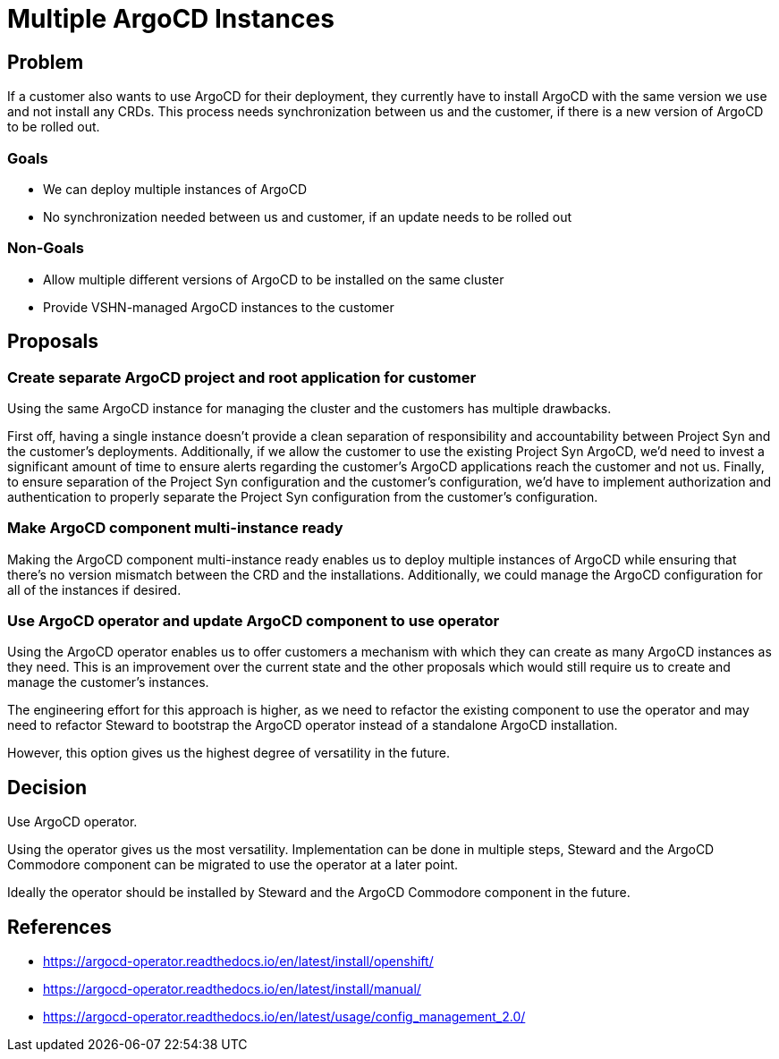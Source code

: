 = Multiple ArgoCD Instances

== Problem

If a customer also wants to use ArgoCD for their deployment, they currently have to install ArgoCD with the same version we use and not install any CRDs.
This process needs synchronization between us and the customer, if there is a new version of ArgoCD to be rolled out.

=== Goals

* We can deploy multiple instances of ArgoCD
* No synchronization needed between us and customer, if an update needs to be rolled out

=== Non-Goals

* Allow multiple different versions of ArgoCD to be installed on the same cluster
* Provide VSHN-managed ArgoCD instances to the customer

== Proposals

=== Create separate ArgoCD project and root application for customer

Using the same ArgoCD instance for managing the cluster and the customers has multiple drawbacks.

First off, having a single instance doesn't provide a clean separation of responsibility and accountability between Project Syn and the customer's deployments.
Additionally, if we allow the customer to use the existing Project Syn ArgoCD, we'd need to invest a significant amount of time to ensure alerts regarding the customer's ArgoCD applications reach the customer and not us.
Finally, to ensure separation of the Project Syn configuration and the customer's configuration, we'd have to implement authorization and authentication to properly separate the Project Syn configuration from the customer's configuration.

=== Make ArgoCD component multi-instance ready

Making the ArgoCD component multi-instance ready enables us to deploy multiple instances of ArgoCD while ensuring that there's no version mismatch between the CRD and the installations.
Additionally, we could manage the ArgoCD configuration for all of the instances if desired.

=== Use ArgoCD operator and update ArgoCD component to use operator

Using the ArgoCD operator enables us to offer customers a mechanism with which they can create as many ArgoCD instances as they need.
This is an improvement over the current state and the other proposals which would still require us to create and manage the customer's instances.

The engineering effort for this approach is higher, as we need to refactor the existing component to use the operator and may need to refactor Steward to bootstrap the ArgoCD operator instead of a standalone ArgoCD installation.

However, this option gives us the highest degree of versatility in the future.


== Decision

Use ArgoCD operator.

Using the operator gives us the most versatility.
Implementation can be done in multiple steps, Steward and the ArgoCD Commodore component can be migrated to use the operator at a later point.

Ideally the operator should be installed by Steward and the ArgoCD Commodore component in the future.


== References

* https://argocd-operator.readthedocs.io/en/latest/install/openshift/
* https://argocd-operator.readthedocs.io/en/latest/install/manual/
* https://argocd-operator.readthedocs.io/en/latest/usage/config_management_2.0/
